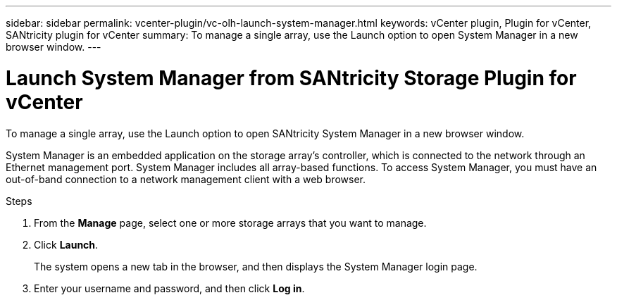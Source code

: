 ---
sidebar: sidebar
permalink: vcenter-plugin/vc-olh-launch-system-manager.html
keywords: vCenter plugin, Plugin for vCenter, SANtricity plugin for vCenter
summary: To manage a single array, use the Launch option to open System Manager in a new browser window.
---

= Launch System Manager from SANtricity Storage Plugin for vCenter
:hardbreaks:
:nofooter:
:icons: font
:linkattrs:
:imagesdir: ../media/

[.lead]
To manage a single array, use the Launch option to open SANtricity System Manager in a new browser window.

System Manager is an embedded application on the storage array's controller, which is connected to the network through an Ethernet management port. System Manager includes all array-based functions. To access System Manager, you must have an out-of-band connection to a network management client with a web browser.

.Steps

. From the *Manage* page, select one or more storage arrays that you want to manage.
. Click *Launch*.
+
The system opens a new tab in the browser, and then displays the System Manager login page.

. Enter your username and password, and then click *Log in*.
